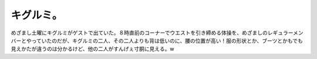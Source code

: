 キグルミ。
==========

めざまし土曜にキグルミがゲストで出ていた。８時直前のコーナーでウエストを引き締める体操を、めざましのレギュラーメンバーとやっていたのだが、キグルミの二人、その二人よりも背は低いのに、腰の位置が高い！服の形状とか、ブーツとかもでも見えかたが違うのは分かるけど、他の二人がすんげぇ寸胴に見える。w






.. author:: default
.. categories:: nonsense
.. tags::
.. comments::
